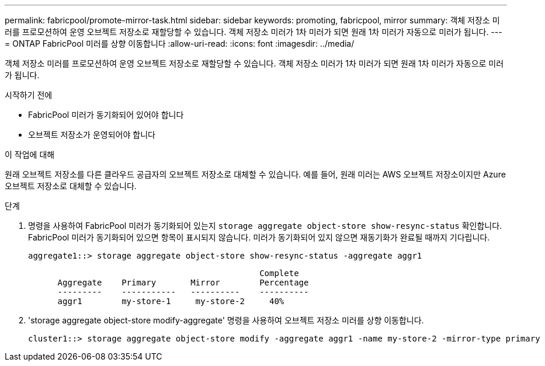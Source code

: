 ---
permalink: fabricpool/promote-mirror-task.html 
sidebar: sidebar 
keywords: promoting, fabricpool, mirror 
summary: 객체 저장소 미러를 프로모션하여 운영 오브젝트 저장소로 재할당할 수 있습니다. 객체 저장소 미러가 1차 미러가 되면 원래 1차 미러가 자동으로 미러가 됩니다. 
---
= ONTAP FabricPool 미러를 상향 이동합니다
:allow-uri-read: 
:icons: font
:imagesdir: ../media/


[role="lead"]
객체 저장소 미러를 프로모션하여 운영 오브젝트 저장소로 재할당할 수 있습니다. 객체 저장소 미러가 1차 미러가 되면 원래 1차 미러가 자동으로 미러가 됩니다.

.시작하기 전에
* FabricPool 미러가 동기화되어 있어야 합니다
* 오브젝트 저장소가 운영되어야 합니다


.이 작업에 대해
원래 오브젝트 저장소를 다른 클라우드 공급자의 오브젝트 저장소로 대체할 수 있습니다. 예를 들어, 원래 미러는 AWS 오브젝트 저장소이지만 Azure 오브젝트 저장소로 대체할 수 있습니다.

.단계
. 명령을 사용하여 FabricPool 미러가 동기화되어 있는지 `storage aggregate object-store show-resync-status` 확인합니다. FabricPool 미러가 동기화되어 있으면 항목이 표시되지 않습니다. 미러가 동기화되어 있지 않으면 재동기화가 완료될 때까지 기다립니다.
+
[listing]
----
aggregate1::> storage aggregate object-store show-resync-status -aggregate aggr1
----
+
[listing]
----
                                               Complete
      Aggregate    Primary       Mirror        Percentage
      ---------    -----------   ----------    ----------
      aggr1        my-store-1     my-store-2     40%
----
. 'storage aggregate object-store modify-aggregate' 명령을 사용하여 오브젝트 저장소 미러를 상향 이동합니다.
+
[listing]
----
cluster1::> storage aggregate object-store modify -aggregate aggr1 -name my-store-2 -mirror-type primary
----

